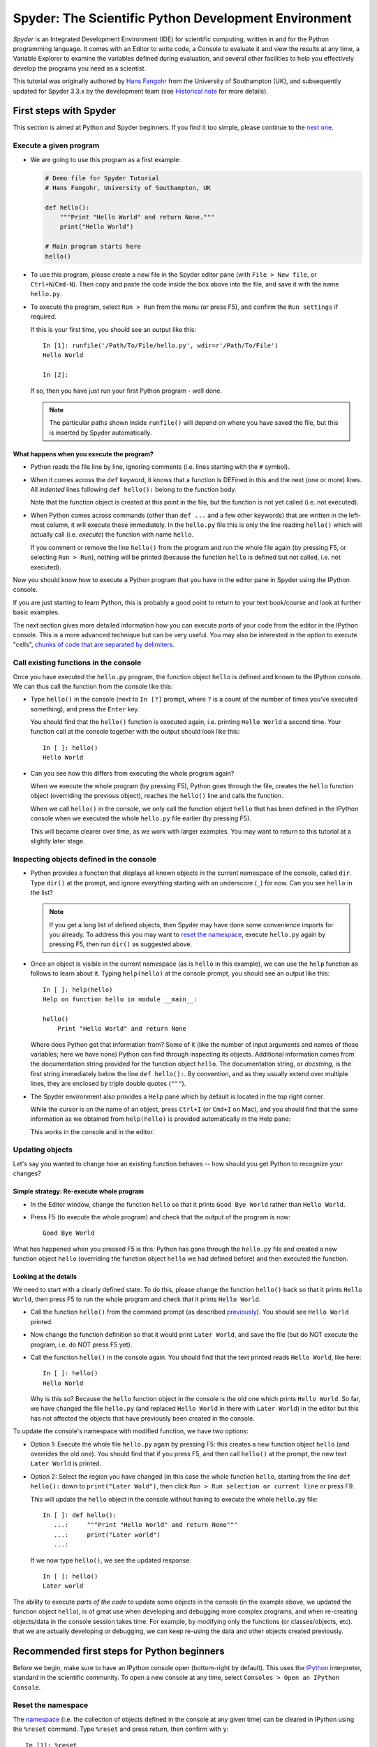 #####################################################
Spyder: The Scientific Python Development Environment
#####################################################

*Spyder* is an Integrated Development Environment (IDE) for scientific computing, written in and for the Python programming language.
It comes with an Editor to write code, a Console to evaluate it and view the results at any time, a Variable Explorer to examine the variables defined during evaluation, and several other facilities to help you effectively develop the programs you need as a scientist.


This tutorial was originally authored by `Hans Fangohr <https://fangohr.github.io/>`__ from the University of Southampton (UK), and subsequently updated for Spyder 3.3.x by the development team (see `Historical note`_ for more details).



=======================
First steps with Spyder
=======================

This section is aimed at Python and Spyder beginners.
If you find it too simple, please continue to the `next one <python-beginners-ref_>`__.


Execute a given program
~~~~~~~~~~~~~~~~~~~~~~~

* We are going to use this program as a first example:

  .. code-block:: python

     # Demo file for Spyder Tutorial
     # Hans Fangohr, University of Southampton, UK

     def hello():
         """Print "Hello World" and return None."""
         print("Hello World")

     # Main program starts here
     hello()

* To use this program, please create a new file in the Spyder editor pane (with ``File > New file``, or ``Ctrl+N``/``Cmd-N``).
  Then copy and paste the code inside the box above into the file, and save it with the name ``hello.py``.

* To execute the program, select ``Run > Run`` from the menu (or press F5), and confirm the ``Run settings`` if required.

  If this is your first time, you should see an output like this::

    In [1]: runfile('/Path/To/File/hello.py', wdir=r'/Path/To/File')
    Hello World

    In [2]:

  If so, then you have just run your first Python program - well done.

  .. note::

     The particular paths shown inside ``runfile()`` will depend on where you have saved the file, but this is inserted by Spyder automatically.


What happens when you execute the program?
------------------------------------------

* Python reads the file line by line, ignoring comments (i.e. lines starting with the ``#`` symbol).

* When it comes across the ``def`` keyword, it knows that a function is DEFined in this and the next (one or more) lines.
  All *indented* lines following ``def hello():`` belong to the function body.

  Note that the function object is created at this point in the file, but the function is not yet called (i.e. not executed).

* When Python comes across commands (other than ``def ...`` and a few other keywords) that are written in the left-most column, it will execute these immediately.
  In the ``hello.py`` file this is only the line reading ``hello()`` which will actually call (i.e. *execute*) the function with name ``hello``.

  If you comment or remove the line ``hello()`` from the program and run the whole file again (by pressing F5, or selecting ``Run > Run``), nothing will be printed (because the function ``hello`` is defined but not called, i.e. not executed).


Now you should know how to execute a Python program that you have in the editor pane in Spyder using the IPython console.

If you are just starting to learn Python, this is probably a good point to return to your text book/course and look at further basic examples.


The next section gives more detailed information how you can execute *parts* of your code from the editor in the IPython console.
This is a more advanced technique but can be very useful.
You may also be interested in the option to execute "cells", `chunks of code that are separated by delimiters <cell-shortcut-ref_>`__.


.. _call-functions-console-ref:

Call existing functions in the console
~~~~~~~~~~~~~~~~~~~~~~~~~~~~~~~~~~~~~~

Once you have executed the ``hello.py`` program, the function object ``hello`` is defined and known to the IPython console.
We can thus call the function from the console like this:

* Type ``hello()`` in the console (next to ``In [?]`` prompt, where ``?`` is a count of the number of times you've executed something), and press the ``Enter`` key.

  You should find that the ``hello()`` function is executed again, i.e. printing ``Hello World`` a second time.
  Your function call at the console together with the output should look like this::

    In [ ]: hello()
    Hello World

* Can you see how this differs from executing the whole program again?

  When we execute the whole program (by pressing F5), Python goes through the file, creates the ``hello`` function object (overriding the previous object), reaches the ``hello()`` line and calls the function.

  When we call ``hello()`` in the console, we only call the function object ``hello`` that has been defined in the IPython console when we executed the whole ``hello.py`` file earlier (by pressing F5).

  This will become clearer over time, as we work with larger examples.
  You may want to return to this tutorial at a slightly later stage.


Inspecting objects defined in the console
~~~~~~~~~~~~~~~~~~~~~~~~~~~~~~~~~~~~~~~~~

* Python provides a function that displays all known objects in the current namespace of the console, called ``dir``.
  Type ``dir()`` at the prompt, and ignore everything starting with an underscore (``_``) for now.
  Can you see ``hello`` in the list?

  .. note::

    If you get a long list of defined objects, then Spyder may have done some convenience imports for you already.
    To address this you may want to `reset the namespace <reset-namespace-ref_>`_, execute ``hello.py`` again by pressing F5, then run ``dir()`` as suggested above.

* Once an object is visible in the current namespace (as is ``hello`` in this example), we can use the ``help`` function as follows to learn about it.
  Typing ``help(hello)`` at the console prompt, you should see an output like this::

    In [ ]: help(hello)
    Help on function hello in module __main__:

    hello()
        Print "Hello World" and return None


  Where does Python get that information from?
  Some of it (like the number of input arguments and names of those variables; here we have none) Python can find through inspecting its objects.
  Additional information comes from the documentation string provided for the function object ``hello``.
  The documentation string, or *docstring*, is the first string immediately below the line ``def hello():``.
  By convention, and as they usually extend over multiple lines, they are enclosed by triple double quotes (``"""``).

* The Spyder environment also provides a ``Help`` pane which by default is located in the top right corner.

  While the cursor is on the name of an object, press ``Ctrl+I`` (or ``Cmd+I`` on Mac), and you should find that the same information as we obtained from ``help(hello)`` is provided automatically in the Help pane:

  .. image:: images/spyder-hello-docstring.png
       :align: center

  This works in the console and in the editor.


Updating objects
~~~~~~~~~~~~~~~~

Let's say you wanted to change how an existing function behaves -- how should you get Python to recognize your changes?


Simple strategy: Re-execute whole program
-----------------------------------------

* In the Editor window, change the function ``hello`` so that it prints ``Good Bye World`` rather than ``Hello World``.

* Press F5 (to execute the whole program) and check that the output of the program is now::

    Good Bye World

What has happened when you pressed F5 is this: Python has gone through the ``hello.py`` file and created a new function object ``hello`` (overriding the function object ``hello`` we had defined before) and then executed the function.


Looking at the details
----------------------

We need to start with a clearly defined state.
To do this, please change the function ``hello()`` back so that it prints ``Hello World``, then press F5 to run the whole program and check that it prints ``Hello World``.

* Call the function ``hello()`` from the command prompt (as described `previously <call-functions-console-ref_>`__).
  You should see ``Hello World`` printed.

* Now change the function definition so that it would print ``Later World``, and save the file (but do NOT execute the program, i.e. do NOT press F5 yet).

* Call the function ``hello()`` in the console again.
  You should find that the text printed reads ``Hello World``, like here::

    In [ ]: hello()
    Hello World

  Why is this so?
  Because the ``hello`` function object in the console is the old one which prints ``Hello World``.
  So far, we have changed the file ``hello.py`` (and replaced ``Hello World`` in there with ``Later World``) in the editor but this has not affected the objects that have previously been created in the console.

To update the console's namespace with modified function, we have two options:

* Option 1: Execute the whole file ``hello.py`` again by pressing F5: this creates a new function object ``hello`` (and overrides the old one).
  You should find that if you press F5, and then call ``hello()`` at the prompt, the new text ``Later World`` is printed.

* Option 2: Select the region you have changed (in this case the whole function ``hello``, starting from the line ``def hello():`` down to ``print("Later Wold")``, then click ``Run > Run selection or current line`` or press F9.

  This will update the ``hello`` object in the console without having to execute the whole ``hello.py`` file::

     In [ ]: def hello():
        ...:     """Print "Hello World" and return None"""
        ...:     print("Later world")
        ...:

  If we now type ``hello()``, we see the updated response::

     In [ ]: hello()
     Later world

The ability to execute *parts of the code* to update some objects in the console (in the example above, we updated the function object ``hello``), is of great use when developing and debugging more complex programs, and when re-creating objects/data in the console session takes time.
For example, by modifying only the functions (or classes/objects, etc). that we are actually developing or debugging, we can keep re-using the data and other objects created previously.



.. _python-beginners-ref:

============================================
Recommended first steps for Python beginners
============================================

Before we begin, make sure to have an IPython console open (bottom-right by default).
This uses the `IPython <https://ipython.org>`__ interpreter, standard in the scientific community.
To open a new console at any time, select ``Consoles > Open an IPython Console``.


.. _reset-namespace-ref:

Reset the namespace
~~~~~~~~~~~~~~~~~~~

The `namespace <https://bytebaker.com/2008/07/30/python-namespaces/>`__ (i.e. the collection of objects defined in the console at any given time) can be cleared in IPython using the ``%reset`` command.
Type ``%reset`` and press return, then confirm with ``y``::

  In [1]: %reset

  Once deleted, variables cannot be recovered. Proceed (y/[n])? y

  In [2]:

You can also accomplish the same thing by selecting ``Remove all variables`` from the "Gear" option menu in the top right of the IPython console pane.
We discuss this a little further, but you can skip the following if you are not interested.

After issuing the ``%reset`` command or selecting ``Remove all variables``, we should only have a few objects defined in the namespace of that session.
We can list all of them using the ``dir()`` command::

  In [2]: dir()
  Out[2]:
  ['In',
   'Out',
   '__builtin__',
   '__builtins__',
   '__name__',
   '_dh',
   '_i',
   '_i2',
   '_ih',
   '_ii',
   '_iii',
   '_oh',
   '_sh',
   'exit',
   'get_ipython',
   'quit']

Finally, if you like to skip the confirmation step of the ``reset`` command, you can use ``%reset -f`` instead of ``%reset``; or, tick the ``Don't show again`` checkbox in the ``Remove all variables`` dialog.


Strive for PEP8 Compliance
~~~~~~~~~~~~~~~~~~~~~~~~~~

In addition to the syntax that is enforced by the Python programming language, there are additional conventions regarding the layout of the source code, in particular the `Style Guide for Python source code <https://www.python.org/dev/peps/pep-0008/>`__ known as "PEP 8".
By following this guide and writing code in the same style as almost all Python programmers do, it becomes easier to read, and thus easier to debug and re-use -- both for the original author and others.

To have Spyder check this for you automatically, see the `next section <pep8-enable-ref_>`__.



====================
Selected preferences
====================

Where are the preferences?
~~~~~~~~~~~~~~~~~~~~~~~~~~

A lot of Spyder's behaviour can be configured through its Preferences.
Where this is located in the menu depends on your operating system:

* On Windows and Linux, go to ``Tools > Preferences``

* On macOS, navigate to ``Python/Spyder > Preferences``


.. _pep8-enable-ref:

Warn if PEP 8 code style guidelines are violated
~~~~~~~~~~~~~~~~~~~~~~~~~~~~~~~~~~~~~~~~~~~~~~~~

Go to ``Preferences > Editor > Code Introspection/Analysis`` and tick the checkbox next to ``Real-time code style analysis``.


Automatic Symbolic Python
~~~~~~~~~~~~~~~~~~~~~~~~~

Through ``Preferences > IPython console > Advanced Settings > Use symbolic math`` we can activate the console's SYMbolic PYthon (sympy) mode that is provided by the `SymPy <https://www.sympy.org/>`_ Python package.
This allows nicely rendered mathematical output (LaTeX style), imports some SymPy objects automatically when the IPython console starts, and reports what it has done.
You'll need to have SymPy installed for it to work, and a LaTeX distribution on your system to see the formatted output (see the `Getting LaTeX <https://www.latex-project.org/get/>`__ page on the LaTeX site to acquire the latter, if you don't already have it).

.. code-block:: python

    These commands were executed:
    >>> from __future__ import division
    >>> from sympy import *
    >>> x, y, z, t = symbols('x y z t')
    >>> k, m, n = symbols('k m n', integer=True)
    >>> f, g, h = symbols('f g h', cls=Function)

We can now use the variables ``x`` and ``y``, for example like this:

.. image:: images/spyder-sympy-example.png
     :align: center



.. _shortcut-list-ref:

==============================
Shortcuts for useful functions
==============================

.. note::

   The following are the default shortcuts; however, those marked with ``*`` can be customized through the Keyboard shortcuts tab in the Preferences.
   Also, macOS users should substitute ``Command`` for ``Ctrl``, and ``Option`` for ``Alt``.

* ``F5``\* executes the current file.

* ``F9``\* executes the currently highlighted chunk of code; this is very useful to (say) update definitions of functions in the console session without having to run the whole file again.
  If nothing is selected, ``F9``\* executes the current line.

* ``Tab``\* auto-completes commands, function names, variable names, and methods in the console and the Editor.
  This feature is very useful, and should be employed routinely.
  Do try it now if auto-completion is new to you.
  Assume you have defined a variable::

    mylongvariablename = 42

  Suppose we need to write code that computes ``mylongvariablename + 100``.
  We can simply type ``my`` and then press the ``Tab`` key.
  The full variable name will be completed and inserted at the cursor position if the name is unique, and then we can carry on and type `` + 100``.
  If the name is not uniquely identifiable given the letters ``my``, a list field will be displayed from which the desired variable can be chosen.
  Choosing from the list can be done with the ``<Arrow up>`` key and ``<Arrow down>`` key and the ``Enter`` key to select, or by typing more letters of the name in question (the selection will update automatically) and confirming by pressing ``Enter`` when the appropriate name is identified.

.. _cell-shortcut-ref:

* ``Ctrl+Enter``\* executes the current cell (menu entry ``Run > Run cell``).
  A cell is defined as the code between two lines which start with the characters ``#%%``, ``# %%`` or ``# <codecell>``.

* ``Shift+Enter``\* executes the current cell and advances the cursor to the next cell (menu entry ``Run > Run cell and advance``).

  Cells are useful to execute a large file/code segment in smaller units.
  (It is a little bit like a cell in an IPython notebook, in that chunks of code can be run independently).

* ``Alt+<Up Arrow>``\* moves the current line up.
  If multiple lines are highlighted, they are moved up together.
  ``Alt+<Down arrow>``\* works correspondingly, moving line(s) down.

* ``Ctrl+Left Mouse Click`` or ``Alt+G``\* on a function/method in the Editor opens a new Editor tab showing the definition of that function.

* ``Shift+Ctrl+Alt+M``\* maximizes the current window (or changes the size back to normal if pressed in a maximized window).

* ``Ctrl+Shift+F``\* activates the Find in Files pane, allowing ``grep``-like searches across all files in a specified scope.

* ``Ctrl + =`` will increase the font size in the Editor or the console, whereas ``Ctrl + -`` will decrease it.

  The font face and size for other parts of the UI can be set under ``Preferences > General > Appearance > Fonts``.

* ``Ctrl+S``\* *in the Editor* saves the file currently being edited.
  This also forces various warning triangles in the left column of the Editor to be updated (otherwise they update every 2.5 seconds by default, which is also configurable).

.. _save-shortcut-console-ref:

* ``Ctrl+S``\* *in the console* saves the current IPython session as an HTML file, including any figures that may be displayed inline.
  This is useful as a quick way of recording what has been done in a session.

  (It is not currently possible to load this saved record back into the session -- if you need functionality like this, look for the IPython Notebook).

* ``Ctrl+I``\* when pressed while the cursor is on an object opens documentation for that object in the help pane.



=================
Run configuration
=================

These are the settings that define how the file in the editor is executed if we select ``Run > Run`` or press F5.

By default, the settings box will appear the first time we try to run a file.
If we want to change the settings at any other time, they can be found under ``Run > Configure`` or by pressing F6.

There are three choices for the console to use, of which I'll discuss the first two.
Let's assume we have a program ``hello.py`` in the editor which reads

.. code-block:: python

   def hello(name):
       """Given an object 'name', print 'Hello ' and the object."""
       print("Hello {}".format(name))


   i = 42
   if __name__ == "__main__":
       hello(i)


Execute in current console
~~~~~~~~~~~~~~~~~~~~~~~~~~

This is the default option, and generally a good choice.


Persistence of objects after code execution
-------------------------------------------

Choosing the ``Execute in current console`` setting under ``Run > Configure`` means that:

* When the execution of ``hello.py`` is completed, we can interact with the console in which the program ran.

* In particular, we can inspect and interact with objects that the execution of our program created, such as ``i`` and ``hello()``.

This is generally very useful for incremental coding, testing and debugging.
For example, we can call ``hello()`` directly from the console prompt, and don't need to execute the whole ``hello.py`` for this (although if we change the function ``hello()``, we need to execute the file, or at least the function definition, to make the new version of ``hello()`` visible at the console; either by re-executing the whole script or via ``Run > Run Selection``).


Persistence of objects from before code execution
-------------------------------------------------

However, executing the code in the editor in the current console also entails a third effect:

* The code that executes can see other (global) objects that were defined in the console session.

*This* persistence of objects is easily forgotten and usually not required when working on small programs (although it can be of great value occasionally).
These objects could come from previous execution of code, from interactive work in the console, or from convenience imports such as ``from sympy import *`` (Spyder may do some of those convenience imports automatically).

This visibility of objects in the console namespace to the code we execute may also result in coding mistakes if the code inadvertently relies on these objects.

Here is an example: Imagine that:

#. We run the code ``hello.py``.
   Subsequently, the variable ``i`` is known in the console as a global variable.

#. We edit the ``hello.py`` source and accidentally delete the line ``i = 42``.

#. We execute the file containing ``hello.py`` again.
   At this point, the call of ``hello(i)`` will *not* fail because the console has an object of name ``i`` defined, although this is not defined in the source of ``hello.py``.

At this point, we could save ``hello.py`` and (falsely) think it would execute correctly.
However, running it in a new IPython console session (or via ``python hello.py`` in a system shell, say) would result in an error, because ``i`` is not defined.

The problem arises because the code makes use of an object (here ``i``) without creating it first.
This also affects importing of modules: if we had imported ``sympy`` at the IPython prompt, then our program will see that when executed in this IPython console session.

To learn how we can double check that our code does not depend on such existing objects, see `below <check-code-independent-ref_>`_ .


Execute in a dedicated console
~~~~~~~~~~~~~~~~~~~~~~~~~~~~~~

Choosing ``Execute in a dedicated console` under ``Run > Configure`` will start *a new IPython console every time* the ``hello.py`` program is executed.
The major advantage of this mode over `Execute in current console`_ is that we can be certain that there are no global objects defined in this console which originate from debugging and repeated execution of our code.
Every time we run the code in the editor, the IPython console in which the code runs is restarted.

This is a safe option, but provides less flexibility in interactive execution.


.. _check-code-independent-ref:

How to double check your code executes correctly "on its own"
~~~~~~~~~~~~~~~~~~~~~~~~~~~~~~~~~~~~~~~~~~~~~~~~~~~~~~~~~~~~~

Assuming you have selected the `Execute in current console`_ option, you have two methods to check that your code works on its own (i.e. it does not depend on undefined variables, unimported modules and commands etc).

* Switch from `Execute in current console`_ to `Execute in a dedicated console`_, and run the code from the Editor.

  Alternatively, if you want to stay with the current console, you can

* First `reset the namespace <reset-namespace-ref_>`_ with IPython's magic ``%reset`` command or the ``Remove all variables`` menu option, which will clear all objects, such as ``i`` in the example above from the current namespace.
  Then, execute the code from the Editor.


Recommendation
~~~~~~~~~~~~~~

My recommendation for beginners would be to `Execute in current console`_.

Once you have completed a piece of code, double check that it executes independently using one of the options explained `above <check-code-independent-ref_>`_.



==================
Other observations
==================

Multiple files
~~~~~~~~~~~~~~

When multiple files are opened in the Editor, the corresponding tabs at the top of the window area are arranged in the order they are opened, but can be easily moved around if you wish.

On the left of the tabs, there is as icon that shows ``Browse tabs`` if the mouse hovers over it.
It is useful to jump to a particular file directly, if many files are open.
You can also summon the file switcher through tapping ``Ctrl-Tab`` or ``Ctrl-P``, which navigates your tabs in most-recently-used order.


Environment variables
~~~~~~~~~~~~~~~~~~~~~

Environment variables can be displayed from the IPython Console window (bottom right window in default layout).
Click on the ``Options`` menu ("Gear" icon), then select ``Show environment variables``.


Reset all customization
~~~~~~~~~~~~~~~~~~~~~~~

All customization saved on disk can be reset by calling Spyder from the command line with the switch ``--reset``, i.e. running ``spyder --reset``.


Objects in the Variable Explorer
~~~~~~~~~~~~~~~~~~~~~~~~~~~~~~~~

Right-clicking on objects in the Variable Explorer displays options to plot and analyze these further.

Double-clicking on simple variables allows them to be edited directly, and double-clicking on objects opens a new window that displays their contents and often allows them to be edited.

Python collections (lists, dictionaries, tuples...), Numpy arrays, Pandas ``Index``, ``Series`` and ``DataFrame``, ``Pillow`` images and more can each be displayed and edited in specialized GUI viewers, and most arbitrary Python objects can be viewed, browsed and edited like their ``dict()`` representation.



===============================
Documentation string formatting
===============================

If you want to document the code you are developing (and you certainly should!), we recommend you write documentation strings (or *docstrings*) for it, using a special format called `reStructuredText (reST) <http://www.sphinx-doc.org/en/master/usage/restructuredtext/basics.html>`__.
In the scientific Python world, a further set of conventions called the `Numpydoc standard <https://numpydoc.readthedocs.io/en/latest/format.html>`__ is typically followed (although other systems exist).
If you follow those guidelines, you can obtain beautifully formatted docstrings in Spyder.

For example, to get an ``average()`` function look like this in the Spyder Help pane:

.. image:: images/spyder-nice-docstring-rendering.png
     :align: center

you need to format the documentation string as follows:

.. code-block:: python

    def average(a, b):
        """
        Given two numbers a and b, return their average value.

        Parameters
        ----------
        a : number
          A number
        b : number
          Another number

        Returns
        -------
        res : number
          The average of a and b, computed using 0.5 * (a + b)

        Example
        -------
        >>> average(5, 10)
        7.5

        """

        return (a + b) * 0.5

What matters here, is that the word ``Parameters`` is used, and underlined.
The line ``a : number`` shows us that the type of the parameter ``a`` is ``number``.
In the next line, which is indented, we can write a more extended explanation of what this variable represents, what conditions the allowed types have to fulfill, etc.

The same for all parameters, and also for the returned value.

Often it is a good idea to include an example too, as shown.



=========
Debugging
=========

Line by line step execution of code
~~~~~~~~~~~~~~~~~~~~~~~~~~~~~~~~~~~

Activating the debug mode (with the ``Debug > Debug`` menu option or ``Ctrl+F5) the IPython debugger ``ipdb``.
The Editor pane will then highlight the line that is about to be executed, and the Variable Explorer will display variables in the current context of the point of program execution.

After entering debug mode, you can execute the code line by line using the ``Step`` button of the Debug toolbar:

.. image:: images/debug-step-over.png
     :align: center

or the shortcut ``Ctrl+F10``.
You can also inspect how a particular function is working by stepping into it with the ``Step Into`` button

.. image:: images/debug-step-in.png
     :align: center

or the shortcut ``Ctrl+F11``.
Finally, to get out of a function and continue with the next line you need to use the ``Step Return`` button

.. image:: images/debug-step-out.png
     :align: center

or the shortcut ``Ctrl+Shift+F12``.

If you prefer to inspect your program at a specific point, you need to insert a
*breakpoint* by pressing F12 on the line on which you want to stop, or double-clicking to the left of the line number.
A red dot in this position indicates a breakpoint; it can be removed by repeating the same procedure.

After entering the Debugger, you can press the ``Continue`` button

.. image:: images/debug-continue.png
     :align: center

to stop the execution at the first breakpoint.

.. note::

   You can also control the debugging process by issuing these commands at the console prompt:

   * ``n`` to move to the Next statement.

   * ``s`` to Step into the current statement. If this is a function call, step into that function.

   * ``r`` to complete all statements in the current function and Return from that function before returning control.

Inside the debugger, you can also interactively execute many of the statements you can normally, including assigning and modifying variables, defining and calling functions, setting new breakpoints, and more.

For example, enter the following code into a new or temporary file::

   def demo(x):
       for i in range(5):
           print("i = {}, x = {}".format(i, x))
           x = x + 1

   demo(0)

If we execute this (``Run > Run``), we should see the output::

	i = 0, x = 0
	i = 1, x = 1
	i = 2, x = 2
	i = 3, x = 3
	i = 4, x = 4

Now run this using the debugger (``Debug > Debug``), press the ``Step`` button until the highlighted line reaches the ``demo(0)`` function call, then press the ``Step into`` to inspect this function.
Keep pressing the ``Step`` button to execute the next lines.
Then, modify ``x`` by typing ``x = 10`` in the debugger prompt.
You should see x changing in the Variable Explorer and when its value is printed as part of the ``demo()`` function.
(The printed output appears between your debugger commands and responses).

This debugging ability to execute code line by line, to inspect variables as they change, and to modify them manually is a powerful tool to understand what a piece of code is doing (and to correct it if desired).

To leave the debugging mode, you can type ``exit``, select ``Debug > Stop`` or press ``Ctrl+Shift_F12``.


Debugging once an exception has occurred in the console
~~~~~~~~~~~~~~~~~~~~~~~~~~~~~~~~~~~~~~~~~~~~~~~~~~~~~~~

In the IPython console, we can call ``%debug`` straight after an exception has been raised: this will start the IPython debug mode, which allows inspection of local variables at the point where the exception occurred as described above.
This is a lot more efficient than adding ``print`` statements to the code an running it again.

If you use this, you may also want to use the commands ``up`` (i.e. press ``u`` at the debugger) and ``down`` (i.e. press ``d``) which navigate the inspection point up and down the stack.
(Up the stack means to the functions that have called the current function; down is the opposite direction).
You can also enable (or disable) this debugger being triggered automatically when an exception occurs by typing ``pdb`` at any time.



========
Plotting
========

You can decide whether figures created with Matplotlib will show

* *Inline*, i.e. inside the IPython console, or

* Inside a *new window*, with an options toolbar.

The first option is convenient to save a record of the interactive session (``Ctrl+S`` `in the console <save-shortcut-console-ref_>`_).

The second option allows you to interactively zoom into the figure, manipulate it, set various plot and display options, and save it to different file formats via a menu.

The command to get the figures to appear *inline* in the IPython console is::

    In [3]: %matplotlib inline

The command to get figures appear in their own window (rendered by the Qt backend) is::

    In [4]: %matplotlib qt

The Spyder preferences can be used to customize the default behavior, under  ``Preferences > IPython Console > Graphics > Graphics Backend``.

Here are two lines you can use to quickly create a plot and test this::

    In [5]: import matplotlib.pyplot as plt
    In [6]: plt.plot(range(10), 'o')



===============
Historical note
===============

This tutorial was originally based on `notes <https://fangohr.github.io/blog/spyder-the-python-ide-spyder-23.html>`__ by `Hans Fangohr <https://fangohr.github.io/>`__, that are used at the `University of Southampton <https://www.southampton.ac.uk/>`__ to `teach Python for computational modelling <https://www.southampton.ac.uk/~fangohr/teaching/python.html>`__ to undergraduate engineers and postgraduate PhD students for the `Next Generation Computational Modelling <http://www.ngcm.soton.ac.uk/>`__ doctoral training centre.
